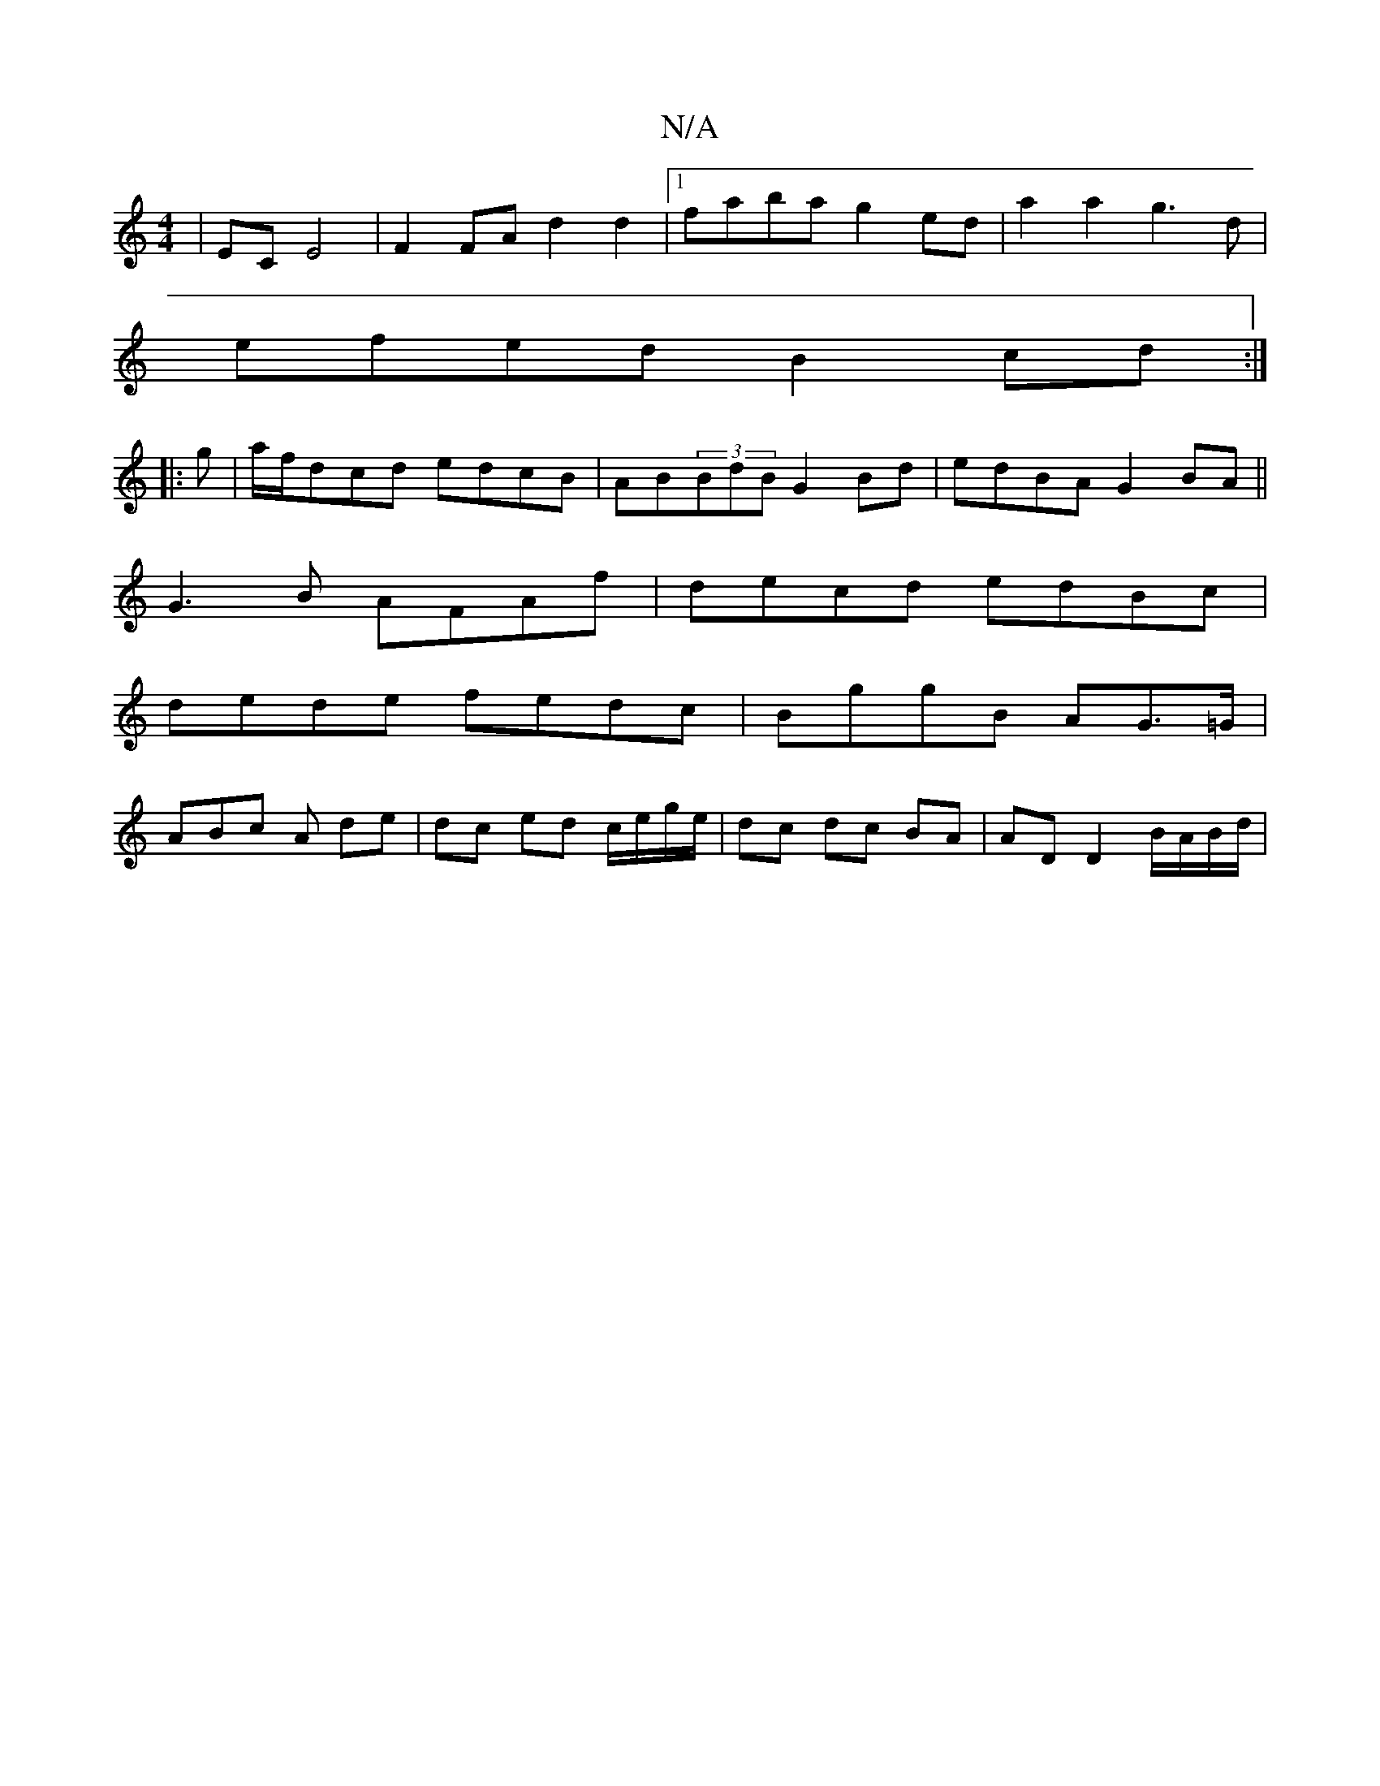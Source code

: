 X:1
T:N/A
M:4/4
R:N/A
K:Cmajor
|EC E4|F2 FA d2 d2|[1 faba g2ed | a2a2 g3 d|
efed B2cd:|
|: g|a/f/dcd edcB|AB(3BdB G2Bd|edBA G2 BA||
G3 B AFAf|decd edBc|
dede fedc| BggB AG>=G |
ABc A de | dc ed c/e/g/e/ | dc dc BA | AD D2 B/A/B/d/|